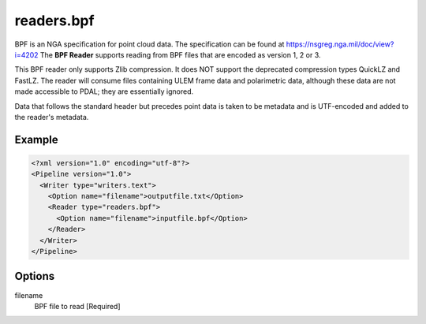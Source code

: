 .. _readers.bpf:

readers.bpf
===========

BPF is an NGA specification for point cloud data. The specification can be
found at https://nsgreg.nga.mil/doc/view?i=4202 The **BPF Reader** supports
reading from BPF files that are encoded as version 1, 2 or 3.

This BPF reader only supports Zlib compression.  It does NOT support the
deprecated compression types QuickLZ and FastLZ.  The reader will consume files
containing ULEM frame data and polarimetric data, although these data are not
made accessible to PDAL; they are essentially ignored.

Data that follows the standard header but precedes point data is taken to
be metadata and is UTF-encoded and added to the reader's metadata.

Example
-------

.. code-block:: xml

  <?xml version="1.0" encoding="utf-8"?>
  <Pipeline version="1.0">
    <Writer type="writers.text">
      <Option name="filename">outputfile.txt</Option>
      <Reader type="readers.bpf">
        <Option name="filename">inputfile.bpf</Option>
      </Reader>
    </Writer>
  </Pipeline>

Options
-------

filename
    BPF file to read [Required]

